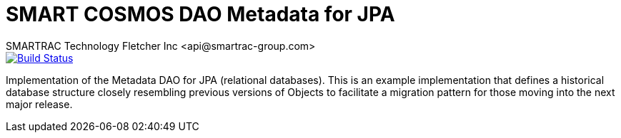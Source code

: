 = SMART COSMOS DAO Metadata for JPA
SMARTRAC Technology Fletcher Inc <api@smartrac-group.com>
ifdef::env-github[:USER: SMARTRACTECHNOLOGY]
ifdef::env-github[:REPO: smartcosmos-dao-metadata-default]
ifdef::env-github[:BRANCH: master]

image::https://travis-ci.org/{USER}/{REPO}.svg?branch={BRANCH}[Build Status, link=https://travis-ci.org/{USER}/{REPO}]

Implementation of the Metadata DAO for JPA (relational databases).  This is an example implementation that defines a historical database structure closely resembling previous versions of Objects to facilitate a migration pattern for those moving into the next major release.
